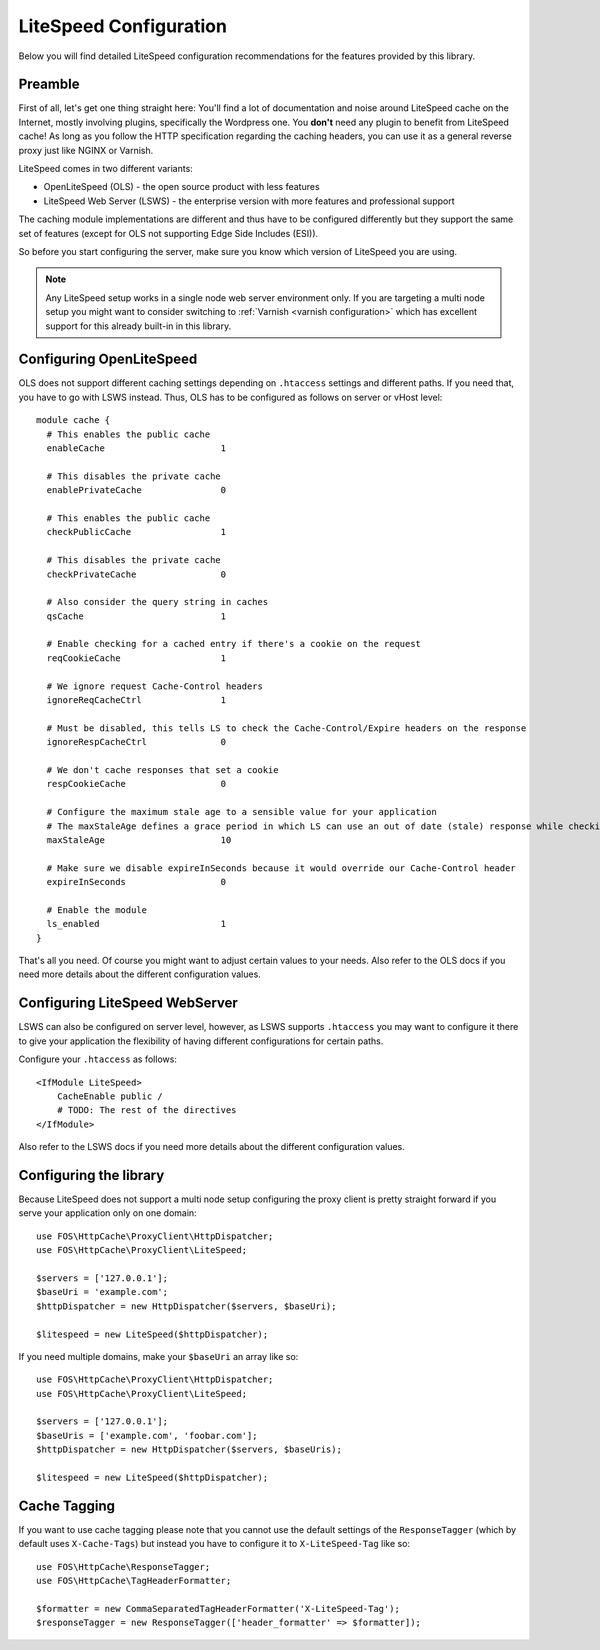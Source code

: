 .. _litespeed configuration:

LiteSpeed Configuration
-----------------------

Below you will find detailed LiteSpeed configuration recommendations for the
features provided by this library.

Preamble
~~~~~~~~

First of all, let's get one thing straight here: You'll find a lot of documentation
and noise around LiteSpeed cache on the Internet, mostly involving plugins, specifically the
Wordpress one. You **don't** need any plugin to benefit from LiteSpeed cache!
As long as you follow the HTTP specification regarding the caching headers, you can use it as
a general reverse proxy just like NGINX or Varnish.

LiteSpeed comes in two different variants:

* OpenLiteSpeed (OLS) - the open source product with less features
* LiteSpeed Web Server (LSWS) - the enterprise version with more features and professional support

The caching module implementations are different and thus have to be configured differently but they support the
same set of features (except for OLS not supporting Edge Side Includes (ESI)).

So before you start configuring the server, make sure you know which version of LiteSpeed you are using.

.. note::

    Any LiteSpeed setup works in a single node web server environment only. If you are targeting a multi
    node setup you might want to consider switching to :ref:`Varnish <varnish configuration>` which has excellent
    support for this already built-in in this library.


Configuring OpenLiteSpeed
~~~~~~~~~~~~~~~~~~~~~~~~~

OLS does not support different caching settings depending on ``.htaccess`` settings and different paths.
If you need that, you have to go with LSWS instead.
Thus, OLS has to be configured as follows on server or vHost level::

    module cache {
      # This enables the public cache
      enableCache                      1

      # This disables the private cache
      enablePrivateCache               0

      # This enables the public cache
      checkPublicCache                 1

      # This disables the private cache
      checkPrivateCache                0

      # Also consider the query string in caches
      qsCache                          1

      # Enable checking for a cached entry if there's a cookie on the request
      reqCookieCache                   1

      # We ignore request Cache-Control headers
      ignoreReqCacheCtrl               1

      # Must be disabled, this tells LS to check the Cache-Control/Expire headers on the response
      ignoreRespCacheCtrl              0

      # We don't cache responses that set a cookie
      respCookieCache                  0

      # Configure the maximum stale age to a sensible value for your application
      # The maxStaleAge defines a grace period in which LS can use an out of date (stale) response while checking on a new version
      maxStaleAge                      10

      # Make sure we disable expireInSeconds because it would override our Cache-Control header
      expireInSeconds                  0

      # Enable the module
      ls_enabled                       1
    }

That's all you need. Of course you might want to adjust certain values to your needs.
Also refer to the OLS docs if you need more details about the different configuration values.

Configuring LiteSpeed WebServer
~~~~~~~~~~~~~~~~~~~~~~~~~~~~~~~

LSWS can also be configured on server level, however, as LSWS supports ``.htaccess`` you may want to configure it
there to give your application the flexibility of having different configurations for certain paths.

Configure your ``.htaccess`` as follows::

    <IfModule LiteSpeed>
        CacheEnable public /
        # TODO: The rest of the directives
    </IfModule>

Also refer to the LSWS docs if you need more details about the different configuration values.

Configuring the library
~~~~~~~~~~~~~~~~~~~~~~~

Because LiteSpeed does not support a multi node setup configuring the proxy client is pretty straight forward if
you serve your application only on one domain::

    use FOS\HttpCache\ProxyClient\HttpDispatcher;
    use FOS\HttpCache\ProxyClient\LiteSpeed;

    $servers = ['127.0.0.1'];
    $baseUri = 'example.com';
    $httpDispatcher = new HttpDispatcher($servers, $baseUri);

    $litespeed = new LiteSpeed($httpDispatcher);

If you need multiple domains, make your ``$baseUri`` an array like so::

    use FOS\HttpCache\ProxyClient\HttpDispatcher;
    use FOS\HttpCache\ProxyClient\LiteSpeed;

    $servers = ['127.0.0.1'];
    $baseUris = ['example.com', 'foobar.com'];
    $httpDispatcher = new HttpDispatcher($servers, $baseUris);

    $litespeed = new LiteSpeed($httpDispatcher);

Cache Tagging
~~~~~~~~~~~~~

If you want to use cache tagging please note that you cannot use the default settings of the ``ResponseTagger`` (which
by default uses  ``X-Cache-Tags``) but instead you have to configure it to ``X-LiteSpeed-Tag`` like so::

    use FOS\HttpCache\ResponseTagger;
    use FOS\HttpCache\TagHeaderFormatter;

    $formatter = new CommaSeparatedTagHeaderFormatter('X-LiteSpeed-Tag');
    $responseTagger = new ResponseTagger(['header_formatter' => $formatter]);


